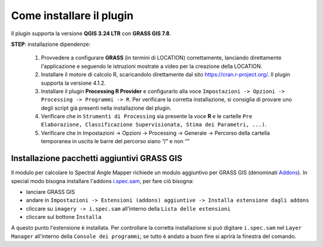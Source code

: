 Come installare il plugin
==============================

Il plugin supporta la versione **QGIS 3.24 LTR** con **GRASS GIS 7.8**.

**STEP**: installazione dipendenze:

	1.	Provvedere a configurare **GRASS** (in termini di LOCATION) correttamente, lanciando direttamente l'applicazione e seguendo le istruzioni mostrate a video per la creazione della LOCATION.
	2.	Installare il motore di calcolo R, scaricandolo direttamente dal sito https://cran.r-project.org/. Il plugin supporta la versione 4.1.2.
	3.	Installare il plugin **Processing R Provider** e configurarlo alla voce ``Impostazioni -> Opzioni -> Processing -> Programmi -> R``.
		Per verificare la corretta installazione, si consiglia di provare uno degli script già presenti nella installazione del plugin.
	4.	Verificare che in ``Strumenti di Processing`` sia presente la voce **R** e le cartelle ``Pre Elaborazione, Classificazione Supervisionata, Stima dei Parametri, ...)``. 
	5.	Verificare che in Impostazioni -> Opzioni -> Processing -> Generale -> Percorso della cartella temporanea in uscita le barre del percorso siano “/” e non “\”


Installazione pacchetti aggiuntivi GRASS GIS
--------------------------------------------------
Il modulo per calcolare lo Spectral Angle Mapper richiede un modulo aggiuntivo
per GRASS GIS (denominati `Addons <https://grass.osgeo.org/grass70/manuals/addons/>`_).
In special modo bisogna installare l'addons `i.spec.sam <https://grass.osgeo.org/grass70/manuals/addons/i.spec.sam.html>`_,
per fare ciò bisogna:

* lanciare GRASS GIS
* andare in ``Impostazioni -> Estensioni (addons) aggiuntive -> Installa estensione dagli addons``
* cliccare su ``imagery -> i.spec.sam`` all'interno della ``Lista delle estensioni``
* cliccare sul bottone ``Installa``

A questo punto l'estensione è installata. Per controllare la corretta installazione
si può digitare ``i.spec.sam`` nel ``Layer Manager`` all'interno della
``Console dei programmi``; se tutto è andato a buon fine si aprirà la finestra
del comando.
